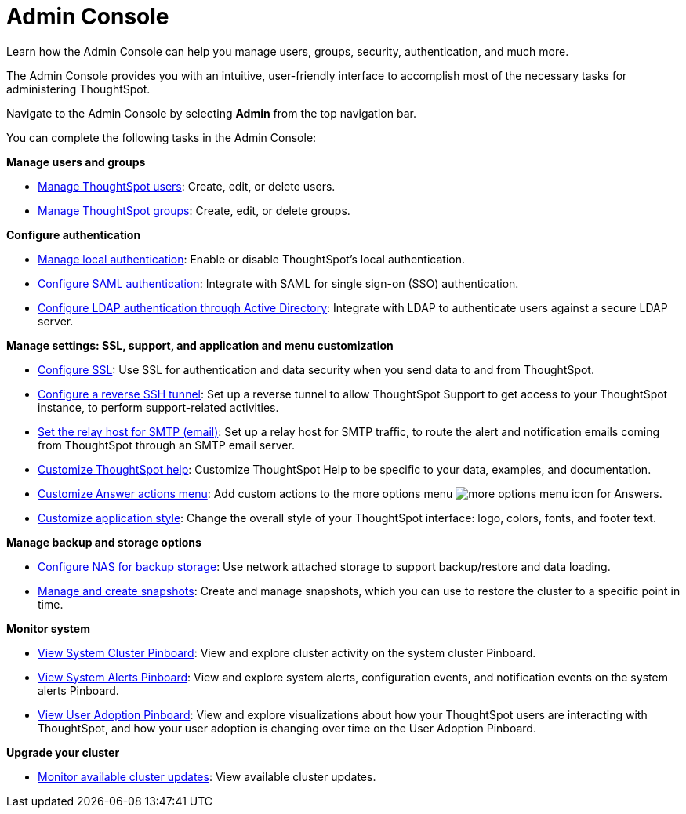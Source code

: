 = Admin Console
:last_updated: 02/05/2021
:linkattrs:
:experimental:

Learn how the Admin Console can help you manage users, groups, security, authentication, and much more.

The Admin Console provides you with an intuitive, user-friendly interface to accomplish most of the necessary tasks for administering ThoughtSpot.

Navigate to the Admin Console by selecting *Admin* from the top navigation bar.

You can complete the following tasks in the Admin Console:

*Manage users and groups*

* xref:admin-portal-users.adoc[Manage ThoughtSpot users]:  Create, edit, or delete users.
* xref:admin-portal-groups.adoc[Manage ThoughtSpot groups]:  Create, edit, or delete groups.

*Configure authentication*

* xref:admin-portal-authentication-local.adoc[Manage local authentication]:  Enable or disable ThoughtSpot's local authentication.
* xref:admin-portal-authentication-saml.adoc[Configure SAML authentication]:  Integrate with SAML for single sign-on (SSO) authentication.
* xref:admin-portal-authentication-active-directory.adoc[Configure LDAP authentication through Active Directory]:  Integrate with LDAP to authenticate users against a secure LDAP server.

*Manage settings: SSL, support, and application and menu customization*

* xref:admin-portal-ssl-configure.adoc[Configure SSL]:  Use SSL for authentication and data security when you send data to and from ThoughtSpot.
* xref:admin-portal-reverse-ssh-tunnel.adoc[Configure a reverse SSH tunnel]:  Set up a reverse tunnel to allow ThoughtSpot Support to get access to your ThoughtSpot instance, to perform support-related activities.
* xref:admin-portal-smtp-configure.adoc[Set the relay host for SMTP (email)]:  Set up a relay host for SMTP traffic, to route the alert and notification emails coming from ThoughtSpot through an SMTP email server.
* xref:admin-portal-customize-help.adoc[Customize ThoughtSpot help]:  Customize ThoughtSpot Help to be specific to your data, examples, and documentation.
* xref:admin-portal-customize-actions-menu.adoc[Customize Answer actions menu]:  Add custom actions to the more options menu image:icon-more-10px.png[more options menu icon] for Answers.
* xref:admin-portal-style-customization.adoc[Customize application style]:  Change the overall style of your ThoughtSpot interface: logo, colors, fonts, and footer text.

*Manage backup and storage options*

* xref:admin-portal-nas-mount-configure.adoc[Configure NAS for backup storage]:  Use network attached storage to support backup/restore and data loading.
* xref:admin-portal-snapshot-manage.adoc[Manage and create snapshots]:  Create and manage snapshots, which you can use to restore the cluster to a specific point in time.

*Monitor system*

* xref:admin-portal-system-cluster-pinboard.adoc[View System Cluster Pinboard]:  View and explore cluster activity on the system cluster Pinboard.
* xref:admin-portal-system-alerts-pinboard.adoc[View System Alerts Pinboard]:  View and explore system alerts, configuration events, and notification events on the system alerts Pinboard.
* xref:admin-portal-user-adoption-pinboard.adoc[View User Adoption Pinboard]:  View and explore visualizations about how your ThoughtSpot users are interacting with ThoughtSpot, and how your user adoption is changing over time on the User Adoption Pinboard.

*Upgrade your cluster*

* xref:admin-portal-available-update.adoc[Monitor available cluster updates]:  View available cluster updates.
